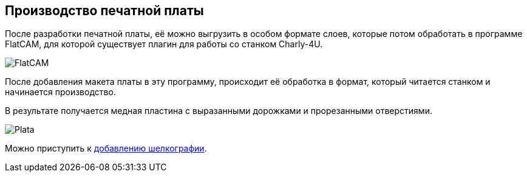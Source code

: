 ifdef::env-github[]
:imagesdir: ../images/
endif::[]
ifdef::env-vscode[]
:imagesdir: ../images/
endif::[]
== Производство печатной платы

После разработки печатной платы, её можно выгрузить в особом формате слоев, которые потом обработать в программе FlatCAM, для которой существует плагин для работы со станком Charly-4U.

image::FlatCAM.png[]

После добавления макета платы в эту программу, происходит её обработка в формат, который читается станком и начинается производство.

В результате получается медная пластина с выразанными дорожками и прорезанными отверстиями.

image::Plata.jpg[]

Можно приступить к xref:graphics.adoc[добавлению шелкографии].